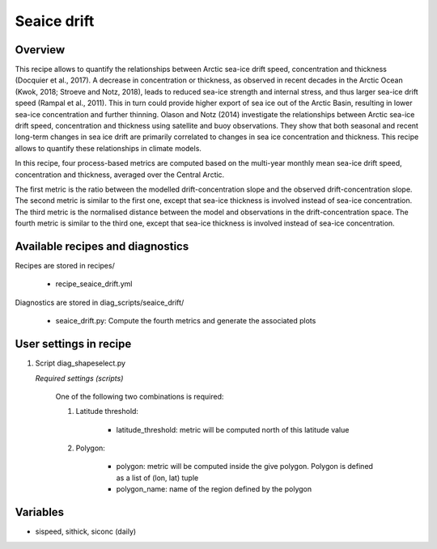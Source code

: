 .. _recipes_seaice_drift:

Seaice drift
============

Overview
--------
This recipe allows to quantify the relationships between Arctic sea-ice drift
speed, concentration and thickness (Docquier et al., 2017). A decrease in
concentration or thickness, as observed in recent decades in the Arctic Ocean
(Kwok, 2018; Stroeve and Notz, 2018), leads to reduced sea-ice strength and
internal stress, and thus larger sea-ice drift speed (Rampal et al., 2011).
This in turn could provide higher export of sea ice out of the Arctic Basin,
resulting in lower sea-ice concentration and further thinning. Olason and
Notz (2014) investigate the relationships between Arctic sea-ice drift speed,
concentration and thickness using satellite and buoy observations.
They show that both seasonal and recent long-term changes in sea ice drift are
primarily correlated to changes in sea ice concentration and thickness.
This recipe allows to quantify these relationships in climate models.

In this recipe, four process-based metrics are computed based on the multi-year
monthly mean sea-ice drift speed, concentration and thickness, averaged over
the Central Arctic.

The first metric is the ratio between the modelled drift-concentration slope
and the observed drift-concentration slope. The second metric is similar to the
first one, except that sea-ice thickness is involved instead of sea-ice
concentration. The third metric is the normalised distance between the model
and observations in the drift-concentration space. The fourth metric is similar
to the third one, except that sea-ice thickness is involved instead of sea-ice
concentration.

Available recipes and diagnostics
---------------------------------

Recipes are stored in recipes/

    * recipe_seaice_drift.yml


Diagnostics are stored in diag_scripts/seaice_drift/

    * seaice_drift.py: Compute the fourth metrics and generate the associated plots


User settings in recipe
-----------------------

#. Script diag_shapeselect.py

   *Required settings (scripts)*

    One of the following two combinations is required:

    1. Latitude threshold:

        * latitude_threshold: metric will be computed north of this latitude value

    2. Polygon:

        * polygon: metric will be computed inside the give polygon. Polygon is defined as a list of (lon, lat) tuple

        * polygon_name: name of the region defined by the polygon


Variables
---------

* sispeed, sithick, siconc (daily)
